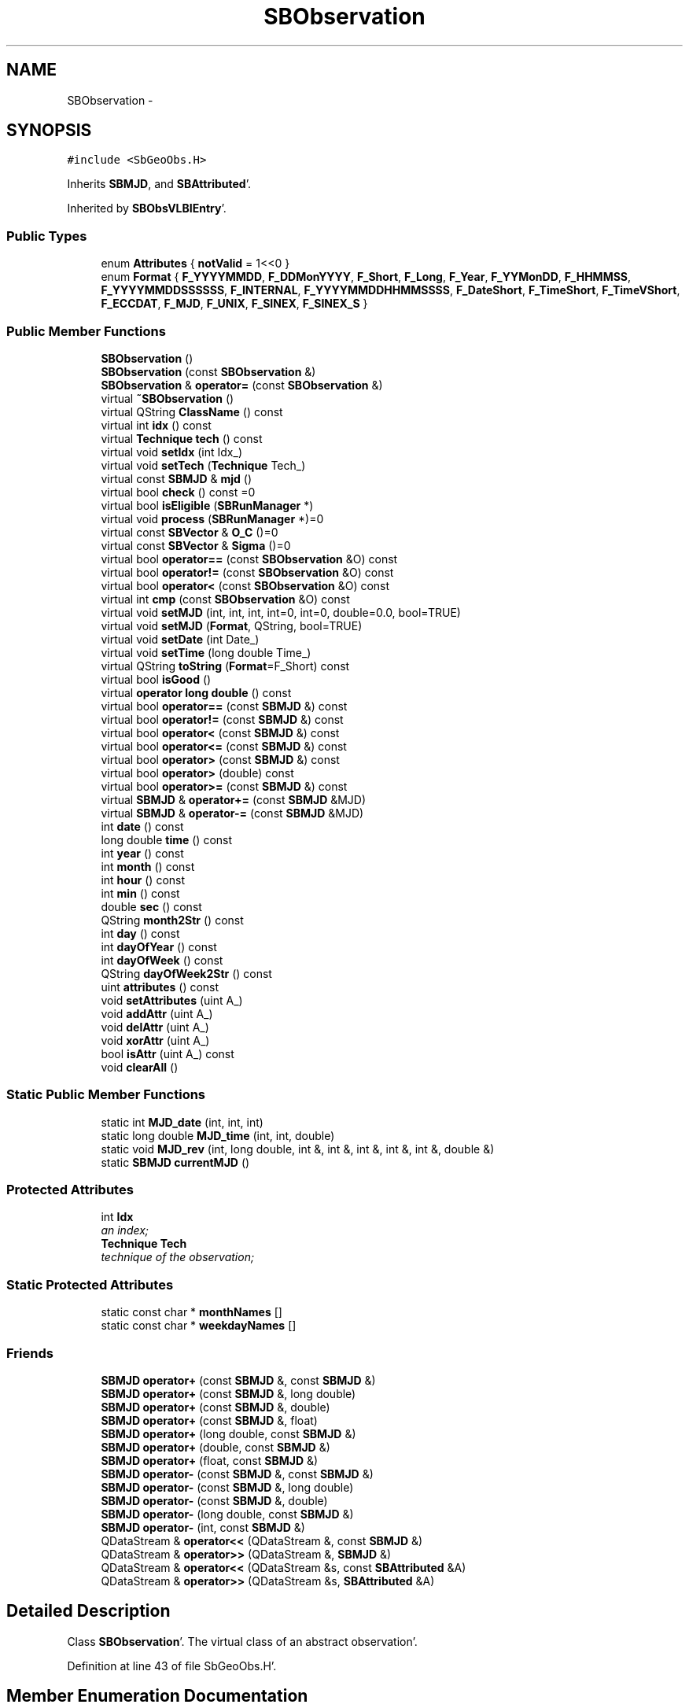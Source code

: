 .TH "SBObservation" 3 "Mon May 14 2012" "Version 2.0.2" "SteelBreeze Reference Manual" \" -*- nroff -*-
.ad l
.nh
.SH NAME
SBObservation \- 
.SH SYNOPSIS
.br
.PP
.PP
\fC#include <SbGeoObs\&.H>\fP
.PP
Inherits \fBSBMJD\fP, and \fBSBAttributed\fP'\&.
.PP
Inherited by \fBSBObsVLBIEntry\fP'\&.
.SS "Public Types"

.in +1c
.ti -1c
.RI "enum \fBAttributes\fP { \fBnotValid\fP =  1<<0 }"
.br
.ti -1c
.RI "enum \fBFormat\fP { \fBF_YYYYMMDD\fP, \fBF_DDMonYYYY\fP, \fBF_Short\fP, \fBF_Long\fP, \fBF_Year\fP, \fBF_YYMonDD\fP, \fBF_HHMMSS\fP, \fBF_YYYYMMDDSSSSSS\fP, \fBF_INTERNAL\fP, \fBF_YYYYMMDDHHMMSSSS\fP, \fBF_DateShort\fP, \fBF_TimeShort\fP, \fBF_TimeVShort\fP, \fBF_ECCDAT\fP, \fBF_MJD\fP, \fBF_UNIX\fP, \fBF_SINEX\fP, \fBF_SINEX_S\fP }"
.br
.in -1c
.SS "Public Member Functions"

.in +1c
.ti -1c
.RI "\fBSBObservation\fP ()"
.br
.ti -1c
.RI "\fBSBObservation\fP (const \fBSBObservation\fP &)"
.br
.ti -1c
.RI "\fBSBObservation\fP & \fBoperator=\fP (const \fBSBObservation\fP &)"
.br
.ti -1c
.RI "virtual \fB~SBObservation\fP ()"
.br
.ti -1c
.RI "virtual QString \fBClassName\fP () const "
.br
.ti -1c
.RI "virtual int \fBidx\fP () const "
.br
.ti -1c
.RI "virtual \fBTechnique\fP \fBtech\fP () const "
.br
.ti -1c
.RI "virtual void \fBsetIdx\fP (int Idx_)"
.br
.ti -1c
.RI "virtual void \fBsetTech\fP (\fBTechnique\fP Tech_)"
.br
.ti -1c
.RI "virtual const \fBSBMJD\fP & \fBmjd\fP ()"
.br
.ti -1c
.RI "virtual bool \fBcheck\fP () const =0"
.br
.ti -1c
.RI "virtual bool \fBisEligible\fP (\fBSBRunManager\fP *)"
.br
.ti -1c
.RI "virtual void \fBprocess\fP (\fBSBRunManager\fP *)=0"
.br
.ti -1c
.RI "virtual const \fBSBVector\fP & \fBO_C\fP ()=0"
.br
.ti -1c
.RI "virtual const \fBSBVector\fP & \fBSigma\fP ()=0"
.br
.ti -1c
.RI "virtual bool \fBoperator==\fP (const \fBSBObservation\fP &O) const "
.br
.ti -1c
.RI "virtual bool \fBoperator!=\fP (const \fBSBObservation\fP &O) const "
.br
.ti -1c
.RI "virtual bool \fBoperator<\fP (const \fBSBObservation\fP &O) const "
.br
.ti -1c
.RI "virtual int \fBcmp\fP (const \fBSBObservation\fP &O) const "
.br
.ti -1c
.RI "virtual void \fBsetMJD\fP (int, int, int, int=0, int=0, double=0\&.0, bool=TRUE)"
.br
.ti -1c
.RI "virtual void \fBsetMJD\fP (\fBFormat\fP, QString, bool=TRUE)"
.br
.ti -1c
.RI "virtual void \fBsetDate\fP (int Date_)"
.br
.ti -1c
.RI "virtual void \fBsetTime\fP (long double Time_)"
.br
.ti -1c
.RI "virtual QString \fBtoString\fP (\fBFormat\fP=F_Short) const "
.br
.ti -1c
.RI "virtual bool \fBisGood\fP ()"
.br
.ti -1c
.RI "virtual \fBoperator long double\fP () const "
.br
.ti -1c
.RI "virtual bool \fBoperator==\fP (const \fBSBMJD\fP &) const "
.br
.ti -1c
.RI "virtual bool \fBoperator!=\fP (const \fBSBMJD\fP &) const "
.br
.ti -1c
.RI "virtual bool \fBoperator<\fP (const \fBSBMJD\fP &) const "
.br
.ti -1c
.RI "virtual bool \fBoperator<=\fP (const \fBSBMJD\fP &) const "
.br
.ti -1c
.RI "virtual bool \fBoperator>\fP (const \fBSBMJD\fP &) const "
.br
.ti -1c
.RI "virtual bool \fBoperator>\fP (double) const "
.br
.ti -1c
.RI "virtual bool \fBoperator>=\fP (const \fBSBMJD\fP &) const "
.br
.ti -1c
.RI "virtual \fBSBMJD\fP & \fBoperator+=\fP (const \fBSBMJD\fP &MJD)"
.br
.ti -1c
.RI "virtual \fBSBMJD\fP & \fBoperator-=\fP (const \fBSBMJD\fP &MJD)"
.br
.ti -1c
.RI "int \fBdate\fP () const "
.br
.ti -1c
.RI "long double \fBtime\fP () const "
.br
.ti -1c
.RI "int \fByear\fP () const "
.br
.ti -1c
.RI "int \fBmonth\fP () const "
.br
.ti -1c
.RI "int \fBhour\fP () const "
.br
.ti -1c
.RI "int \fBmin\fP () const "
.br
.ti -1c
.RI "double \fBsec\fP () const "
.br
.ti -1c
.RI "QString \fBmonth2Str\fP () const "
.br
.ti -1c
.RI "int \fBday\fP () const "
.br
.ti -1c
.RI "int \fBdayOfYear\fP () const "
.br
.ti -1c
.RI "int \fBdayOfWeek\fP () const "
.br
.ti -1c
.RI "QString \fBdayOfWeek2Str\fP () const "
.br
.ti -1c
.RI "uint \fBattributes\fP () const "
.br
.ti -1c
.RI "void \fBsetAttributes\fP (uint A_)"
.br
.ti -1c
.RI "void \fBaddAttr\fP (uint A_)"
.br
.ti -1c
.RI "void \fBdelAttr\fP (uint A_)"
.br
.ti -1c
.RI "void \fBxorAttr\fP (uint A_)"
.br
.ti -1c
.RI "bool \fBisAttr\fP (uint A_) const "
.br
.ti -1c
.RI "void \fBclearAll\fP ()"
.br
.in -1c
.SS "Static Public Member Functions"

.in +1c
.ti -1c
.RI "static int \fBMJD_date\fP (int, int, int)"
.br
.ti -1c
.RI "static long double \fBMJD_time\fP (int, int, double)"
.br
.ti -1c
.RI "static void \fBMJD_rev\fP (int, long double, int &, int &, int &, int &, int &, double &)"
.br
.ti -1c
.RI "static \fBSBMJD\fP \fBcurrentMJD\fP ()"
.br
.in -1c
.SS "Protected Attributes"

.in +1c
.ti -1c
.RI "int \fBIdx\fP"
.br
.RI "\fIan index; \fP"
.ti -1c
.RI "\fBTechnique\fP \fBTech\fP"
.br
.RI "\fItechnique of the observation; \fP"
.in -1c
.SS "Static Protected Attributes"

.in +1c
.ti -1c
.RI "static const char * \fBmonthNames\fP []"
.br
.ti -1c
.RI "static const char * \fBweekdayNames\fP []"
.br
.in -1c
.SS "Friends"

.in +1c
.ti -1c
.RI "\fBSBMJD\fP \fBoperator+\fP (const \fBSBMJD\fP &, const \fBSBMJD\fP &)"
.br
.ti -1c
.RI "\fBSBMJD\fP \fBoperator+\fP (const \fBSBMJD\fP &, long double)"
.br
.ti -1c
.RI "\fBSBMJD\fP \fBoperator+\fP (const \fBSBMJD\fP &, double)"
.br
.ti -1c
.RI "\fBSBMJD\fP \fBoperator+\fP (const \fBSBMJD\fP &, float)"
.br
.ti -1c
.RI "\fBSBMJD\fP \fBoperator+\fP (long double, const \fBSBMJD\fP &)"
.br
.ti -1c
.RI "\fBSBMJD\fP \fBoperator+\fP (double, const \fBSBMJD\fP &)"
.br
.ti -1c
.RI "\fBSBMJD\fP \fBoperator+\fP (float, const \fBSBMJD\fP &)"
.br
.ti -1c
.RI "\fBSBMJD\fP \fBoperator-\fP (const \fBSBMJD\fP &, const \fBSBMJD\fP &)"
.br
.ti -1c
.RI "\fBSBMJD\fP \fBoperator-\fP (const \fBSBMJD\fP &, long double)"
.br
.ti -1c
.RI "\fBSBMJD\fP \fBoperator-\fP (const \fBSBMJD\fP &, double)"
.br
.ti -1c
.RI "\fBSBMJD\fP \fBoperator-\fP (long double, const \fBSBMJD\fP &)"
.br
.ti -1c
.RI "\fBSBMJD\fP \fBoperator-\fP (int, const \fBSBMJD\fP &)"
.br
.ti -1c
.RI "QDataStream & \fBoperator<<\fP (QDataStream &, const \fBSBMJD\fP &)"
.br
.ti -1c
.RI "QDataStream & \fBoperator>>\fP (QDataStream &, \fBSBMJD\fP &)"
.br
.ti -1c
.RI "QDataStream & \fBoperator<<\fP (QDataStream &s, const \fBSBAttributed\fP &A)"
.br
.ti -1c
.RI "QDataStream & \fBoperator>>\fP (QDataStream &s, \fBSBAttributed\fP &A)"
.br
.in -1c
.SH "Detailed Description"
.PP 
Class \fBSBObservation\fP'\&. The virtual class of an abstract observation'\&. 
.PP
Definition at line 43 of file SbGeoObs\&.H'\&.
.SH "Member Enumeration Documentation"
.PP 
.SS "enum \fBSBObservation::Attributes\fP"Observation's attributes'\&. Describes and keeps attributes common for all types of techniques'\&. 
.PP
\fBEnumerator: \fP
.in +1c
.TP
\fB\fInotValid \fP\fP
omit the observations; 
.PP
Reimplemented in \fBSBObsVLBIEntry\fP'\&.
.PP
Definition at line 49 of file SbGeoObs\&.H'\&.
.SS "enum \fBSBMJD::Format\fP\fC [inherited]\fP"
.PP
\fBEnumerator: \fP
.in +1c
.TP
\fB\fIF_YYYYMMDD \fP\fP
.TP
\fB\fIF_DDMonYYYY \fP\fP
.TP
\fB\fIF_Short \fP\fP
.TP
\fB\fIF_Long \fP\fP
.TP
\fB\fIF_Year \fP\fP
.TP
\fB\fIF_YYMonDD \fP\fP
.TP
\fB\fIF_HHMMSS \fP\fP
.TP
\fB\fIF_YYYYMMDDSSSSSS \fP\fP
.TP
\fB\fIF_INTERNAL \fP\fP
.TP
\fB\fIF_YYYYMMDDHHMMSSSS \fP\fP
.TP
\fB\fIF_DateShort \fP\fP
.TP
\fB\fIF_TimeShort \fP\fP
.TP
\fB\fIF_TimeVShort \fP\fP
.TP
\fB\fIF_ECCDAT \fP\fP
.TP
\fB\fIF_MJD \fP\fP
.TP
\fB\fIF_UNIX \fP\fP
.TP
\fB\fIF_SINEX \fP\fP
.TP
\fB\fIF_SINEX_S \fP\fP

.PP
Definition at line 49 of file SbGeoTime\&.H'\&.
.SH "Constructor & Destructor Documentation"
.PP 
.SS "SBObservation::SBObservation ()"A constructor'\&. Creates a copy of the object, fills data with zeros'\&. 
.PP
Definition at line 35 of file SbGeoObs\&.C'\&.
.PP
References Idx, Tech, and TECH_UNKN\&.
.SS "SBObservation::SBObservation (const \fBSBObservation\fP &Obs_)"A constructor'\&. Creates a copy of the object'\&. 
.PP
\fBParameters:\fP
.RS 4
\fIObs_\fP is value to copy in'\&. 
.RE
.PP

.PP
Definition at line 46 of file SbGeoObs\&.C'\&.
.PP
References idx(), setIdx(), setTech(), and tech()\&.
.SS "virtual SBObservation::~SBObservation ()\fC [inline, virtual]\fP"A destructor'\&. 
.PP
Definition at line 65 of file SbGeoObs\&.H'\&.
.SH "Member Function Documentation"
.PP 
.SS "void SBAttributed::addAttr (uintA_)\fC [inline, inherited]\fP"Adds the attribute to the storage'\&. 
.PP
Definition at line 247 of file SbGeneral\&.H'\&.
.PP
References SBAttributed::Attr\&.
.PP
Referenced by SBVLBISession::checkArtMeteo(), SBVLBISession::checkAttributres(), SBStation::createOLoad(), SBVLBIPreProcess::fixSession(), SBAploChunk::import(), SBAploEphem::importHPS(), SBMaster::importMF(), SBFilteringGauss::makeAnalysisWith3Sigma(), SBSourceEditor::makeApply(), SBStationEditor::makeApply(), SBRunManager::makeReportCRF(), SBRunManager::makeReportCRFVariations4IVS(), SBRunManager::makeReportTRF(), operator>>(), SBFilterGauss::prepareModels(), SBObsVLBIEntry::process(), SBStationInfo::restoreUserInfo(), SBBaseInfo::restoreUserInfo(), SBSourceInfo::restoreUserInfo(), SBVLBISession::restoreUserInfo(), SBEphem::SBEphem(), SBSourceInfo::SBSourceInfo(), SBStationInfo::SBStationInfo(), SBSpectrumAnalyserMEM::setMEMAssumeEquiDistant(), SBSpectrumAnalyserMEM::setMEMFillMissingImag(), SBSpectrumAnalyserMEM::setMEMRemoveShifts(), SBSpectrumAnalyserMEM::setMEMRemoveTrends(), SBParameter::tuneParameter(), SBSolutionBrowser::updateCRF(), and SBSolutionBrowser::updateTRF()\&.
.SS "uint SBAttributed::attributes () const\fC [inline, inherited]\fP"Returns the attributes'\&. 
.PP
Definition at line 243 of file SbGeneral\&.H'\&.
.PP
References SBAttributed::Attr\&.
.PP
Referenced by SBCoordinates::operator==(), and SBVLBISessionEditor::~SBVLBISessionEditor()\&.
.SS "virtual bool SBObservation::check () const\fC [pure virtual]\fP"
.PP
Implemented in \fBSBObsVLBIEntry\fP'\&.
.SS "virtual QString SBObservation::ClassName () const\fC [inline, virtual]\fP"Refers to a class name (debug info)'\&. 
.PP
Reimplemented from \fBSBAttributed\fP'\&.
.PP
Reimplemented in \fBSBObsVLBIEntry\fP'\&.
.PP
Definition at line 67 of file SbGeoObs\&.H'\&.
.SS "void SBAttributed::clearAll ()\fC [inline, inherited]\fP"Removes all attributes'\&. 
.PP
Definition at line 255 of file SbGeneral\&.H'\&.
.PP
References SBAttributed::Attr\&.
.SS "virtual int SBObservation::cmp (const \fBSBObservation\fP &O) const\fC [inline, virtual]\fP"
.PP
Reimplemented in \fBSBObsVLBIEntry\fP'\&.
.PP
Definition at line 93 of file SbGeoObs\&.H'\&.
.PP
Referenced by SBObservationList::compareItems()\&.
.SS "\fBSBMJD\fP SBMJD::currentMJD ()\fC [static, inherited]\fP"
.PP
Definition at line 134 of file SbGeoTime\&.C'\&.
.PP
Referenced by operator<<(), SBRunManager::process_m1(), SBTestAPLoad::SBTestAPLoad(), SBTestDiurnEOP::SBTestDiurnEOP(), SBTestEOP::SBTestEOP(), SBTestEphem::SBTestEphem(), SBTestFrame::SBTestFrame(), SBTestNutation::SBTestNutation(), SBTestOceanTides::SBTestOceanTides(), SBTestPolarTides::SBTestPolarTides(), SBTestPrecession::SBTestPrecession(), SBTestSolidTides::SBTestSolidTides(), and writeNormalEquationSystem()\&.
.SS "int SBMJD::date () const\fC [inline, inherited]\fP"
.PP
Definition at line 121 of file SbGeoTime\&.H'\&.
.PP
References SBMJD::Date\&.
.PP
Referenced by SBNutation::calcGST(), SBTime::DefineTAI_UTC(), SBRunManager::loadVLBISession_m1(), operator<<(), operator>>(), SBTestEphem::recalc(), and SBTime::setUTC()\&.
.SS "int SBMJD::day () const\fC [inherited]\fP"
.PP
Definition at line 208 of file SbGeoTime\&.C'\&.
.PP
References SBMJD::Date, SBMJD::MJD_rev(), and SBMJD::Time\&.
.PP
Referenced by SBTest::createWidgets(), operator<<(), SBTest::recalc(), SBClockBreakEditor::SBClockBreakEditor(), and SBCoordsEditor::SBCoordsEditor()\&.
.SS "int SBMJD::dayOfWeek () const\fC [inherited]\fP"
.PP
Definition at line 225 of file SbGeoTime\&.C'\&.
.PP
References SBMJD::Date, and SBMJD::SBMJD()\&.
.PP
Referenced by SBMJD::dayOfWeek2Str()\&.
.SS "QString SBMJD::dayOfWeek2Str () const\fC [inherited]\fP"
.PP
Definition at line 231 of file SbGeoTime\&.C'\&.
.PP
References SBMJD::Date, SBMJD::dayOfWeek(), and SBMJD::weekdayNames\&.
.PP
Referenced by SBMJD::toString()\&.
.SS "int SBMJD::dayOfYear () const\fC [inherited]\fP"
.PP
Definition at line 220 of file SbGeoTime\&.C'\&.
.PP
References SBMJD::Date, SBMJD::MJD_date(), and SBMJD::year()\&.
.PP
Referenced by SBHMf_NMF::operator()(), and SBMJD::toString()\&.
.SS "void SBAttributed::delAttr (uintA_)\fC [inline, inherited]\fP"Deletes the attribute from the storage'\&. 
.PP
Definition at line 249 of file SbGeneral\&.H'\&.
.PP
References SBAttributed::Attr\&.
.PP
Referenced by SBProject::addSession(), SBVLBISession::checkAttributres(), SBVLBIPreProcess::clearPars(), SBStation::deleteOLoad(), SBObsVLBIEntry::isEligible(), SBFilteringGauss::makeAnalysisWith3Sigma(), SBRunManager::makeReportCRF(), SBRunManager::makeReportCRFVariations4IVS(), SBRunManager::makeReportTRF(), SBStationInfo::restoreUserInfo(), SBBaseInfo::restoreUserInfo(), SBSourceInfo::restoreUserInfo(), SBVLBISession::restoreUserInfo(), SBParameter::rw(), SBEphem::SBEphem(), SBStation::SBStation(), SBSpectrumAnalyserMEM::setMEMAssumeEquiDistant(), SBSpectrumAnalyserMEM::setMEMFillMissingImag(), SBSpectrumAnalyserMEM::setMEMRemoveShifts(), SBSpectrumAnalyserMEM::setMEMRemoveTrends(), and SBParameter::tuneParameter()\&.
.SS "int SBMJD::hour () const\fC [inherited]\fP"
.PP
Definition at line 167 of file SbGeoTime\&.C'\&.
.PP
References SBMJD::Date, SBMJD::MJD_rev(), and SBMJD::Time\&.
.PP
Referenced by SBTest::createWidgets(), SBTest::recalc(), SBClockBreakEditor::SBClockBreakEditor(), and SBCoordsEditor::SBCoordsEditor()\&.
.SS "virtual int SBObservation::idx () const\fC [inline, virtual]\fP"
.PP
Definition at line 71 of file SbGeoObs\&.H'\&.
.PP
References Idx\&.
.PP
Referenced by SBVLBIObsPPLI::key(), SBVLBIObsLI::key(), operator<(), SBObsVLBIEntry::operator<(), operator=(), operator==(), SBObservation(), SBVLBIObsPPLI::text(), and SBVLBIObsLI::text()\&.
.SS "bool SBAttributed::isAttr (uintA_) const\fC [inline, inherited]\fP"Returns TRUE if the attribute is set'\&. 
.PP
Definition at line 253 of file SbGeneral\&.H'\&.
.PP
References SBAttributed::Attr\&.
.PP
Referenced by SBStationEditor::acquireData(), SBStaParsEditor::acquireData(), SBObsVLBIEntry::ambientH_1(), SBObsVLBIEntry::ambientH_2(), SBObsVLBIEntry::ambientP_1(), SBObsVLBIEntry::ambientP_2(), SBObsVLBIEntry::ambientT_1(), SBObsVLBIEntry::ambientT_2(), SBDelay::calc(), SBVLBISession::checkArtMeteo(), SBVLBISession::checkAttributres(), collectListOfSINEXParameters(), SBStationInfo::dumpUserInfo(), SBBaseInfo::dumpUserInfo(), SBSourceInfo::dumpUserInfo(), SBVLBISession::dumpUserInfo(), SBFilterModel::eliminateAfter(), SBFilterModel::eliminateBefore(), SBVLBIPreProcess::fillObsListView(), SBRunManager::fillParameterList(), SBMEM::fpe(), SBFilterGauss::interpolate(), isEligible(), SBObsVLBIEntry::isEligible(), SBVLBIObsPPLI::key(), SBSourceListItem::key(), SBStationListItem::key(), SBVLBISesInfoLI::key(), SBVLBISesPreProcLI::key(), SBVLBIObsLI::key(), SBStaInfoLI::key(), SBBasInfoLI::key(), SBSouInfoLI::key(), SBStationImport::loadOLoad(), SBParameter::m(), SBRunManager::makeReportCRF(), SBRunManager::makeReportCRFVariations(), SBRunManager::makeReportCRFVariations4IVS(), SBRunManager::makeReportMaps(), SBRunManager::makeReportTRF(), SBRunManager::makeReportTRFVariations(), operator<<(), operator>>(), SBVLBIObsPPLI::paintCell(), SBObsVLBIEntry::process(), SBRunManager::process_m1(), SBMEM::readDataFile(), SBParameter::rw(), SBStaParsEditor::SBStaParsEditor(), SBProjectCreate::selChanged(), sinex_SiteEccentricityBlock(), sinex_SiteIDBlock(), sinex_SourceIDBlock(), SBParameter::str4compare(), SBVLBIObsPPLI::text(), SBSourceListItem::text(), SBStationListItem::text(), SBVLBISesInfoLI::text(), SBVLBISesPreProcLI::text(), SBVLBIObsLI::text(), SBStaInfoLI::text(), SBBasInfoLI::text(), SBSouInfoLI::text(), SBMasterRecBrowser::SBMRListItem::text(), SBSolutionBrowser::updateCRF(), SBBrowseSources::updateList(), SBSolutionBrowser::updateTRF(), SBVLBISessionEditor::wObservs(), SBSourceEditor::wStats(), SBStationEditor::wStats(), and SBStation::~SBStation()\&.
.SS "virtual bool SBObservation::isEligible (\fBSBRunManager\fP *)\fC [inline, virtual]\fP"
.PP
Reimplemented in \fBSBObsVLBIEntry\fP'\&.
.PP
Definition at line 80 of file SbGeoObs\&.H'\&.
.PP
References SBAttributed::isAttr(), and notValid\&.
.PP
Referenced by SBRunManager::isObsEligible()\&.
.SS "virtual bool SBMJD::isGood ()\fC [inline, virtual, inherited]\fP"
.PP
Definition at line 87 of file SbGeoTime\&.H'\&.
.PP
References SBMJD::Date, and SBMJD::Time\&.
.PP
Referenced by SBSourceEditor::acquireData(), SBAploChunk::import(), SBEcc::importEccDat(), operator>>(), and SBVLBISession::parseObsDumpString()\&.
.SS "int SBMJD::min () const\fC [inherited]\fP"
.PP
Definition at line 179 of file SbGeoTime\&.C'\&.
.PP
References SBMJD::Date, SBMJD::MJD_rev(), and SBMJD::Time\&.
.PP
Referenced by SBTest::createWidgets(), SBTest::recalc(), SBClockBreakEditor::SBClockBreakEditor(), SBCoordsEditor::SBCoordsEditor(), SBMJD::setMJD(), and SBMJD::toString()\&.
.SS "virtual const \fBSBMJD\fP& SBObservation::mjd ()\fC [inline, virtual]\fP"
.PP
Definition at line 75 of file SbGeoObs\&.H'\&.
.PP
Referenced by SBDelay::calc(), SBVLBIObsPPLI::key(), SBVLBIObsLI::key(), and SBRunManager::process_m1()\&.
.SS "int SBMJD::MJD_date (inty, intm, intd)\fC [static, inherited]\fP"
.PP
Definition at line 72 of file SbGeoTime\&.C'\&.
.PP
Referenced by SBMJD::dayOfYear(), and SBMJD::setMJD()\&.
.SS "void SBMJD::MJD_rev (intdate_, long doubletime_, int &y, int &m, int &d, int &hr, int &mi, double &se)\fC [static, inherited]\fP"
.PP
Definition at line 95 of file SbGeoTime\&.C'\&.
.PP
References DAY2SEC\&.
.PP
Referenced by SBMJD::day(), SBMJD::hour(), SBMJD::min(), SBMJD::month(), SBMJD::sec(), SBMJD::toString(), and SBMJD::year()\&.
.SS "long double SBMJD::MJD_time (intHour, intMin, doubleSec)\fC [static, inherited]\fP"
.PP
Definition at line 90 of file SbGeoTime\&.C'\&.
.PP
References DAY2SEC\&.
.PP
Referenced by SBMJD::setMJD()\&.
.SS "int SBMJD::month () const\fC [inherited]\fP"
.PP
Definition at line 155 of file SbGeoTime\&.C'\&.
.PP
References SBMJD::Date, SBMJD::MJD_rev(), and SBMJD::Time\&.
.PP
Referenced by SBTest::createWidgets(), SBMJD::month2Str(), SBTest::recalc(), SBClockBreakEditor::SBClockBreakEditor(), and SBCoordsEditor::SBCoordsEditor()\&.
.SS "QString SBMJD::month2Str () const\fC [inherited]\fP"
.PP
Definition at line 203 of file SbGeoTime\&.C'\&.
.PP
References SBMJD::month(), and SBMJD::monthNames\&.
.PP
Referenced by operator<<()\&.
.SS "virtual const \fBSBVector\fP& SBObservation::O_C ()\fC [pure virtual]\fP"
.PP
Implemented in \fBSBObsVLBIEntry\fP'\&.
.PP
Referenced by SBRunManager::process_m1()\&.
.SS "virtual SBMJD::operator long double () const\fC [inline, virtual, inherited]\fP"
.PP
Definition at line 89 of file SbGeoTime\&.H'\&.
.PP
References SBMJD::Date, and SBMJD::Time\&.
.SS "virtual bool SBObservation::operator!= (const \fBSBObservation\fP &O) const\fC [inline, virtual]\fP"
.PP
Definition at line 88 of file SbGeoObs\&.H'\&.
.SS "bool SBMJD::operator!= (const \fBSBMJD\fP &MJD) const\fC [inline, virtual, inherited]\fP"
.PP
Definition at line 206 of file SbGeoTime\&.H'\&.
.PP
References SBMJD::Date, and SBMJD::Time\&.
.SS "\fBSBMJD\fP & SBMJD::operator+= (const \fBSBMJD\fP &MJD)\fC [inline, virtual, inherited]\fP"
.PP
Definition at line 254 of file SbGeoTime\&.H'\&.
.PP
References SBMJD::Date, and SBMJD::Time\&.
.SS "\fBSBMJD\fP & SBMJD::operator-= (const \fBSBMJD\fP &MJD)\fC [inline, virtual, inherited]\fP"
.PP
Definition at line 262 of file SbGeoTime\&.H'\&.
.PP
References SBMJD::Date, and SBMJD::Time\&.
.SS "virtual bool SBObservation::operator< (const \fBSBObservation\fP &O) const\fC [inline, virtual]\fP"
.PP
Definition at line 90 of file SbGeoObs\&.H'\&.
.PP
References idx(), operator==(), and tech()\&.
.SS "bool SBMJD::operator< (const \fBSBMJD\fP &MJD) const\fC [inline, virtual, inherited]\fP"
.PP
Definition at line 211 of file SbGeoTime\&.H'\&.
.PP
References SBMJD::Date, and SBMJD::Time\&.
.SS "bool SBMJD::operator<= (const \fBSBMJD\fP &MJD) const\fC [inline, virtual, inherited]\fP"
.PP
Definition at line 217 of file SbGeoTime\&.H'\&.
.PP
References SBMJD::Date, and SBMJD::Time\&.
.SS "\fBSBObservation\fP & SBObservation::operator= (const \fBSBObservation\fP &Obs_)"An operator of assignment'\&. Makes a coping of the object'\&. 
.PP
\fBParameters:\fP
.RS 4
\fIObs_\fP is value to copy in'\&. 
.RE
.PP

.PP
Definition at line 57 of file SbGeoObs\&.C'\&.
.PP
References idx(), setIdx(), setTech(), and tech()\&.
.SS "virtual bool SBObservation::operator== (const \fBSBObservation\fP &O) const\fC [inline, virtual]\fP"
.PP
Definition at line 85 of file SbGeoObs\&.H'\&.
.PP
References idx(), and tech()\&.
.PP
Referenced by operator<()\&.
.SS "bool SBMJD::operator== (const \fBSBMJD\fP &MJD) const\fC [inline, virtual, inherited]\fP"
.PP
Definition at line 201 of file SbGeoTime\&.H'\&.
.PP
References SBMJD::Date, and SBMJD::Time\&.
.SS "bool SBMJD::operator> (const \fBSBMJD\fP &MJD) const\fC [inline, virtual, inherited]\fP"
.PP
Definition at line 223 of file SbGeoTime\&.H'\&.
.PP
References SBMJD::Date, and SBMJD::Time\&.
.SS "bool SBMJD::operator> (doubled) const\fC [inline, virtual, inherited]\fP"
.PP
Definition at line 229 of file SbGeoTime\&.H'\&.
.PP
References SBMJD::SBMJD()\&.
.SS "bool SBMJD::operator>= (const \fBSBMJD\fP &MJD) const\fC [inline, virtual, inherited]\fP"
.PP
Definition at line 234 of file SbGeoTime\&.H'\&.
.PP
References SBMJD::Date, and SBMJD::Time\&.
.SS "virtual void SBObservation::process (\fBSBRunManager\fP *)\fC [pure virtual]\fP"
.PP
Implemented in \fBSBObsVLBIEntry\fP'\&.
.PP
Referenced by SBRunManager::process_m1()\&.
.SS "double SBMJD::sec () const\fC [inherited]\fP"
.PP
Definition at line 191 of file SbGeoTime\&.C'\&.
.PP
References SBMJD::Date, SBMJD::MJD_rev(), and SBMJD::Time\&.
.PP
Referenced by SBTest::createWidgets(), SBTest::recalc(), SBClockBreakEditor::SBClockBreakEditor(), SBCoordsEditor::SBCoordsEditor(), SBMJD::setMJD(), and SBMJD::toString()\&.
.SS "void SBAttributed::setAttributes (uintA_)\fC [inline, inherited]\fP"Sets up the attributes'\&. 
.PP
Definition at line 245 of file SbGeneral\&.H'\&.
.PP
References SBAttributed::Attr\&.
.PP
Referenced by SBCelestBody::SBCelestBody(), and SBVLBISessionEditor::~SBVLBISessionEditor()\&.
.SS "virtual void SBMJD::setDate (intDate_)\fC [inline, virtual, inherited]\fP"
.PP
Definition at line 81 of file SbGeoTime\&.H'\&.
.PP
References SBMJD::Date\&.
.PP
Referenced by SBAploChunk::import()\&.
.SS "virtual void SBObservation::setIdx (intIdx_)\fC [inline, virtual]\fP"
.PP
Definition at line 73 of file SbGeoObs\&.H'\&.
.PP
References Idx\&.
.PP
Referenced by operator=(), and SBObservation()\&.
.SS "void SBMJD::setMJD (intYear, intMonth, intDay, intHour = \fC0\fP, intMin = \fC0\fP, doubleSec = \fC0\&.0\fP, bool = \fCTRUE\fP)\fC [virtual, inherited]\fP"
.PP
Definition at line 64 of file SbGeoTime\&.C'\&.
.PP
References SBMJD::Date, SBMJD::MJD_date(), SBMJD::MJD_time(), and SBMJD::Time\&.
.PP
Referenced by SBStuffEOPs::accept(), SBStuffSources::accept(), SBStuffStations::accept(), SBSourceEditor::acquireData(), SBEcc::importEccDat(), operator>>(), SBVLBISession::parseObsDumpString(), SBTest::recalc(), SBStationInfo::restoreUserInfo(), SBMJD::SBMJD(), and SBMJD::setMJD()\&.
.SS "void SBMJD::setMJD (\fBFormat\fPF, QStrings, boolisReset = \fCTRUE\fP)\fC [virtual, inherited]\fP"
.PP
Definition at line 357 of file SbGeoTime\&.C'\&.
.PP
References SBMJD::ClassName(), SBMJD::Date, SBLog::ERR, SBMJD::F_DateShort, SBMJD::F_DDMonYYYY, SBMJD::F_ECCDAT, SBMJD::F_HHMMSS, SBMJD::F_INTERNAL, SBMJD::F_Long, SBMJD::F_Short, SBMJD::F_SINEX, SBMJD::F_SINEX_S, SBMJD::F_TimeShort, SBMJD::F_TimeVShort, SBMJD::F_Year, SBMJD::F_YYMonDD, SBMJD::F_YYYYMMDD, SBMJD::F_YYYYMMDDHHMMSSSS, SBLog::INF, Log, SBMJD::min(), SBMJD::MJD_date(), SBMJD::monthNames, SBMJD::sec(), SBMJD::setMJD(), SBMJD::Time, SBLog::TIME, SBLog::write(), and SBLog::WRN\&.
.SS "virtual void SBObservation::setTech (\fBTechnique\fPTech_)\fC [inline, virtual]\fP"
.PP
Definition at line 74 of file SbGeoObs\&.H'\&.
.PP
References Tech\&.
.PP
Referenced by operator=(), SBObsVLBIEntry::operator=(), operator>>(), SBObservation(), and SBObsVLBIEntry::SBObsVLBIEntry()\&.
.SS "virtual void SBMJD::setTime (long doubleTime_)\fC [inline, virtual, inherited]\fP"
.PP
Definition at line 82 of file SbGeoTime\&.H'\&.
.PP
References SBMJD::Date, and SBMJD::Time\&.
.PP
Referenced by SBAploChunk::import()\&.
.SS "virtual const \fBSBVector\fP& SBObservation::Sigma ()\fC [pure virtual]\fP"
.PP
Implemented in \fBSBObsVLBIEntry\fP'\&.
.PP
Referenced by SBRunManager::process_m1()\&.
.SS "virtual \fBTechnique\fP SBObservation::tech () const\fC [inline, virtual]\fP"
.PP
Definition at line 72 of file SbGeoObs\&.H'\&.
.PP
References Tech\&.
.PP
Referenced by operator<(), SBObsVLBIEntry::operator<(), operator=(), operator==(), and SBObservation()\&.
.SS "long double SBMJD::time () const\fC [inline, inherited]\fP"
.PP
Definition at line 122 of file SbGeoTime\&.H'\&.
.PP
References SBMJD::Time\&.
.PP
Referenced by SBOceanTideLd::ARG_IERS(), SBNutation::calcGST(), and SBTestEOP::fillData4Plotting()\&.
.SS "QString SBMJD::toString (\fBFormat\fPF = \fCF_Short\fP) const\fC [virtual, inherited]\fP"
.PP
Definition at line 243 of file SbGeoTime\&.C'\&.
.PP
References SBMJD::Date, DAY2SEC, SBMJD::dayOfWeek2Str(), SBMJD::dayOfYear(), SBMJD::F_DateShort, SBMJD::F_DDMonYYYY, SBMJD::F_ECCDAT, SBMJD::F_HHMMSS, SBMJD::F_INTERNAL, SBMJD::F_Long, SBMJD::F_MJD, SBMJD::F_Short, SBMJD::F_SINEX, SBMJD::F_SINEX_S, SBMJD::F_TimeShort, SBMJD::F_TimeVShort, SBMJD::F_UNIX, SBMJD::F_Year, SBMJD::F_YYMonDD, SBMJD::F_YYYYMMDD, SBMJD::F_YYYYMMDDHHMMSSSS, SBMJD::F_YYYYMMDDSSSSSS, SBMJD::min(), SBMJD::MJD_rev(), SBMJD::monthNames, SBMJD::sec(), SBMJD::Time, TUnix0, TZero, and SBMJD::year()\&.
.PP
Referenced by SBStuffSources::accept(), SBStuffStations::accept(), SBSourceEditor::acquireData(), SBDelay::calc(), SBEphem::calc(), SBFrameClassic::calc(), SBNutThIAU1980::calc(), SBNutThIAU1996::calc(), SBNutThIAU2000A::calc(), SBEphem::calcI(), SBRunManager::checkParameterLists(), SBEOP::checkRanges(), SBStuffEOPs::createInfoGroup(), SBTestFrame::createWidget4Test(), SBTest::createWidgets(), SBStationEditor::delCoordinates(), SBStuffStationsEcc::deleteEntry(), SBStaParsEditor::deleteEntry(), SBEOP::dEps(), SBTestPrecession::displayValues(), SBTestNutation::displayValues(), SBTestFrame::displayValues(), SBEOP::dLOD(), SBEOP::dPsi(), SBStuffSources::drawInfo(), SBStuffStations::drawInfo(), SBPlotArea::drawXmjdTics(), SBDBHHistTriplet::dump(), SBDBHStartBlock::dump(), SBStochParameter::dump2File(), SBSolution::dumpParameters(), SBEOP::dUT1_UTC(), SBEOP::dX(), SBEOP::dY(), SBVLBIPreProcess::fillSessAttr(), SBEstimator::GroupList::find(), SBStochParameter::find(), SBAploEphem::getReady(), SBEphem::import(), SBEstimator::GroupList::inSort(), SBEOP::interpolateEOPs(), SBObsVLBIStatSrcLI::key(), SBObsVLBIStatStaLI::key(), SBSolutionBatchLI::key(), SBObsVLBIStatRecordLI::key(), SBEccListItem::key(), SBCoordsListItem::key(), SBAploHeaderLI::key(), SBRunManager::makeReportCRFVariations(), SBRunManager::makeReportTRFVariations(), SBAploHeader::name(), SBEphem::openFile(), SBSolidTideLd::operator()(), SBPrec_IAU1976::operator()(), SBTideLd::operator()(), SBPrec_IAU2000::operator()(), SBRefraction::operator()(), SBNut_IAU1980::operator()(), SBNut_IAU2000::operator()(), SBPolus::operator()(), operator<<(), operator>>(), SBEOP::prepare4Date(), SBTest::recalc(), SBStationEcc::registerEcc(), SBEstimator::GroupList::remove(), SBParameterList::report(), SBStochParameter::report(), SBStuffAplo::SBStuffAplo(), SBStuffEphem::SBStuffEphem(), SBStuffSources::SBStuffSources(), SBStuffStations::SBStuffStations(), SBTime::setUTC(), sinex_HeaderLine(), sinex_InputFilesBlock(), sinex_InputHistoryBlock(), sinex_SiteEccentricityBlock(), sinex_SolutionEpochsBlock(), sinex_tro_HeaderLine(), SBObsVLBIStatSrcLI::text(), SBParameterLI::text(), SBVLBIObsPPLI::text(), SBObsVLBIStatStaLI::text(), SBVLBISesInfoLI::text(), SBObsVLBIStatRecordLI::text(), SBEccListItem::text(), SBVLBIObsLI::text(), SBCoordsListItem::text(), SBAploHeaderLI::text(), SBClockBreakLI::text(), SBParameter::timeStamp(), SBStuffEOPs::updateEOP(), SBStuffEphem::updateEphem(), SBStuffAplo::updateEphem(), SBVLBIPreProcess::wAttributes(), SBVLBISessionEditor::wParameters(), and SBSourceEditor::wStats()\&.
.SS "void SBAttributed::xorAttr (uintA_)\fC [inline, inherited]\fP"Toggles the attribute in the storage'\&. 
.PP
Definition at line 251 of file SbGeneral\&.H'\&.
.PP
References SBAttributed::Attr\&.
.PP
Referenced by SBStaParsEditor::acquireData(), SBVLBIPreProcess::toggleEntryMarkEnable(), and SBVLBIPreProcess::toggleEntryMoveEnable()\&.
.SS "int SBMJD::year () const\fC [inherited]\fP"
.PP
Definition at line 143 of file SbGeoTime\&.C'\&.
.PP
References SBMJD::Date, SBMJD::MJD_rev(), and SBMJD::Time\&.
.PP
Referenced by SBVLBISesInfo::checkPath(), SBTest::createWidgets(), SBMJD::dayOfYear(), SBVLBISesInfo::fileName(), SBTest::recalc(), SBClockBreakEditor::SBClockBreakEditor(), SBCoordsEditor::SBCoordsEditor(), and SBMJD::toString()\&.
.SH "Friends And Related Function Documentation"
.PP 
.SS "\fBSBMJD\fP operator+ (const \fBSBMJD\fP &A, const \fBSBMJD\fP &B)\fC [friend, inherited]\fP"
.PP
Definition at line 270 of file SbGeoTime\&.H'\&.
.SS "\fBSBMJD\fP operator+ (const \fBSBMJD\fP &A, long doubleb)\fC [friend, inherited]\fP"
.PP
Definition at line 275 of file SbGeoTime\&.H'\&.
.SS "\fBSBMJD\fP operator+ (const \fBSBMJD\fP &A, doubleb)\fC [friend, inherited]\fP"
.PP
Definition at line 280 of file SbGeoTime\&.H'\&.
.SS "\fBSBMJD\fP operator+ (const \fBSBMJD\fP &A, floatb)\fC [friend, inherited]\fP"
.PP
Definition at line 285 of file SbGeoTime\&.H'\&.
.SS "\fBSBMJD\fP operator+ (long doublea, const \fBSBMJD\fP &B)\fC [friend, inherited]\fP"
.PP
Definition at line 290 of file SbGeoTime\&.H'\&.
.SS "\fBSBMJD\fP operator+ (doublea, const \fBSBMJD\fP &B)\fC [friend, inherited]\fP"
.PP
Definition at line 295 of file SbGeoTime\&.H'\&.
.SS "\fBSBMJD\fP operator+ (floata, const \fBSBMJD\fP &B)\fC [friend, inherited]\fP"
.PP
Definition at line 300 of file SbGeoTime\&.H'\&.
.SS "\fBSBMJD\fP operator- (const \fBSBMJD\fP &A, const \fBSBMJD\fP &B)\fC [friend, inherited]\fP"
.PP
Definition at line 305 of file SbGeoTime\&.H'\&.
.SS "\fBSBMJD\fP operator- (const \fBSBMJD\fP &A, long doubleb)\fC [friend, inherited]\fP"
.PP
Definition at line 310 of file SbGeoTime\&.H'\&.
.SS "\fBSBMJD\fP operator- (const \fBSBMJD\fP &A, doubleb)\fC [friend, inherited]\fP"
.PP
Definition at line 315 of file SbGeoTime\&.H'\&.
.SS "\fBSBMJD\fP operator- (long doublea, const \fBSBMJD\fP &B)\fC [friend, inherited]\fP"
.PP
Definition at line 320 of file SbGeoTime\&.H'\&.
.SS "\fBSBMJD\fP operator- (inta, const \fBSBMJD\fP &B)\fC [friend, inherited]\fP"
.PP
Definition at line 325 of file SbGeoTime\&.H'\&.
.SS "QDataStream& operator<< (QDataStream &s, const \fBSBMJD\fP &MJD)\fC [friend, inherited]\fP"
.PP
Definition at line 330 of file SbGeoTime\&.H'\&.
.SS "QDataStream& operator<< (QDataStream &s, const \fBSBAttributed\fP &A)\fC [friend, inherited]\fP"
.PP
Definition at line 259 of file SbGeneral\&.H'\&.
.SS "QDataStream& operator>> (QDataStream &s, \fBSBMJD\fP &MJD)\fC [friend, inherited]\fP"
.PP
Definition at line 337 of file SbGeoTime\&.H'\&.
.SS "QDataStream& operator>> (QDataStream &s, \fBSBAttributed\fP &A)\fC [friend, inherited]\fP"
.PP
Definition at line 260 of file SbGeneral\&.H'\&.
.SH "Member Data Documentation"
.PP 
.SS "int \fBSBObservation::Idx\fP\fC [protected]\fP"
.PP
an index; 
.PP
Definition at line 55 of file SbGeoObs\&.H'\&.
.PP
Referenced by idx(), operator<<(), operator>>(), SBObservation(), and setIdx()\&.
.SS "const char * \fBSBMJD::monthNames\fP\fC [static, protected, inherited]\fP"\fBInitial value:\fP
.PP
.nf
 
{
  'Jan', 'Feb', 'Mar', 'Apr', 'May', 'Jun',
  'Jul', 'Aug', 'Sep', 'Oct', 'Nov', 'Dec'
}
.fi
.PP
Definition at line 63 of file SbGeoTime\&.H'\&.
.PP
Referenced by SBMJD::month2Str(), SBMJD::setMJD(), and SBMJD::toString()\&.
.SS "\fBTechnique\fP \fBSBObservation::Tech\fP\fC [protected]\fP"
.PP
technique of the observation; 
.PP
Definition at line 56 of file SbGeoObs\&.H'\&.
.PP
Referenced by SBObservation(), setTech(), and tech()\&.
.SS "const char * \fBSBMJD::weekdayNames\fP\fC [static, protected, inherited]\fP"\fBInitial value:\fP
.PP
.nf

{
  'Mon','Tue','Wed','Thu','Fri','Sat','Sun'
}
.fi
.PP
Definition at line 64 of file SbGeoTime\&.H'\&.
.PP
Referenced by SBMJD::dayOfWeek2Str()\&.

.SH "Author"
.PP 
Generated automatically by Doxygen for SteelBreeze Reference Manual from the source code'\&.
